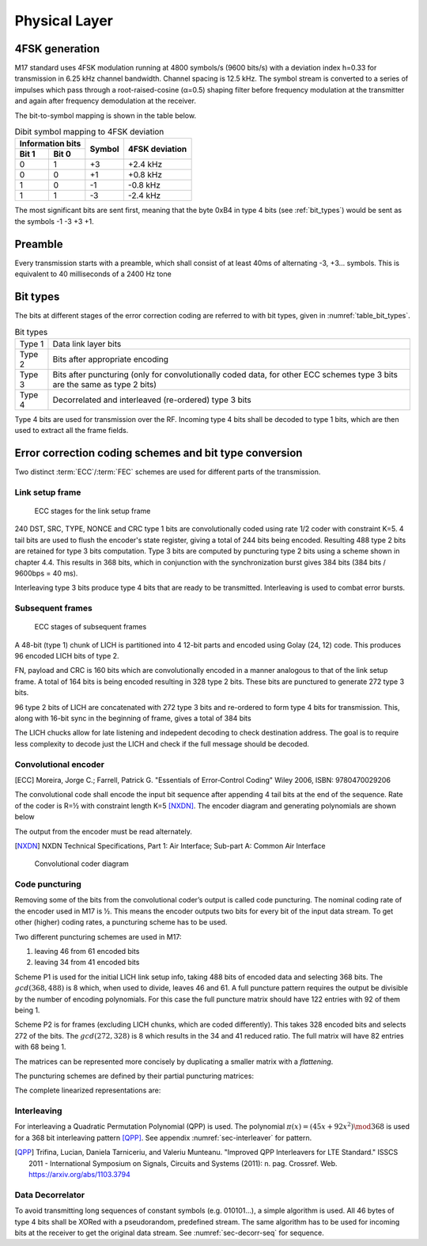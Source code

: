 Physical Layer
==============

4FSK generation
---------------

M17 standard uses 4FSK modulation running at 4800 symbols/s (9600
bits/s) with a deviation index h=0.33 for transmission in 6.25 kHz
channel bandwidth. Channel spacing is 12.5 kHz. The symbol stream is
converted to a series of impulses which pass through a
root-raised-cosine (α=0.5) shaping filter before frequency modulation
at the transmitter and again after frequency demodulation at the
receiver.

.. graph:: modulation
   :alt: RRC filter and Frequency Modulation
   :caption: 4FSK modulator dataflow

   rankdir="LR"
   src [shape=none, label=""]
   out [shape=none, label=""]
   "RRC Filter"[shape=box]
   "Frequency Modulation"[shape=box]

   src -- "RRC Filter" [label="Dibits Input"]
   "RRC Filter" -- "Frequency Modulation"
   "Frequency Modulation" -- out [label="4FSK output"]

The bit-to-symbol mapping is shown in the table below.

.. table:: Dibit symbol mapping to 4FSK deviation

   +-------------------------------+---------------+---------------+
   |Information bits               |Symbol         |4FSK deviation |
   +---------------+---------------+               |               |
   |Bit 1          | Bit 0         |               |               |
   +===============+===============+===============+===============+
   |0              |1              |+3             |+2.4 kHz       |
   +---------------+---------------+---------------+---------------+
   |0              |0              |+1             |+0.8 kHz       |
   +---------------+---------------+---------------+---------------+
   |1              |0              |-1             |-0.8 kHz       |
   +---------------+---------------+---------------+---------------+
   |1              |1              |-3             |-2.4 kHz       |
   +---------------+---------------+---------------+---------------+

.. todo:: update section

The most significant bits are sent first, meaning that the byte 0xB4
in type 4 bits (see :ref:`bit_types`) would be sent as the symbols -1 -3 +3
+1.

Preamble
--------

Every transmission starts with a preamble, which shall consist of at
least 40ms of alternating -3, +3... symbols. This is equivalent to 40
milliseconds of a 2400 Hz tone


.. _bit_types:

Bit types
---------

The bits at different stages of the error correction coding are
referred to with bit types, given in :numref:`table_bit_types`.

.. _table_bit_types:
.. table:: Bit types

   +---------------+------------------------------------------+
   |Type 1         |Data link layer bits                      |
   +---------------+------------------------------------------+
   |Type 2         |Bits after appropriate encoding           |
   +---------------+------------------------------------------+
   |Type 3         |Bits after puncturing (only for           |
   |               |convolutionally coded data, for other     |
   |               |ECC schemes type 3 bits are the same as   |
   |               |type 2 bits)                              |
   +---------------+------------------------------------------+
   |Type 4         |Decorrelated and interleaved (re-ordered) |
   |               |type 3 bits                               |
   +---------------+------------------------------------------+

Type 4 bits are used for transmission over the RF. Incoming type 4
bits shall be decoded to type 1 bits, which are then used to extract
all the frame fields.

Error correction coding schemes and bit type conversion
-------------------------------------------------------

Two distinct :term:`ECC`/:term:`FEC` schemes are used for different parts of
the transmission.


Link setup frame
~~~~~~~~~~~~~~~~

.. figure:: ../images/link_setup_frame_encoding.svg

   ECC stages for the link setup frame

240 DST, SRC, TYPE, NONCE and CRC type 1 bits are convolutionally
coded using rate 1/2 coder with constraint K=5. 4 tail bits are used
to flush the encoder's state register, giving a total of 244 bits
being encoded. Resulting 488 type 2 bits are retained for type 3 bits
computation. Type 3 bits are computed by puncturing type 2 bits using
a scheme shown in chapter 4.4. This results in 368 bits, which in
conjunction with the synchronization burst gives 384 bits (384 bits /
9600bps = 40 ms).

Interleaving type 3 bits produce type 4 bits that are ready to be
transmitted. Interleaving is used to combat error bursts.


Subsequent frames
~~~~~~~~~~~~~~~~~

.. figure:: ../images/frame_encoding.svg

   ECC stages of subsequent frames

A 48-bit (type 1) chunk of LICH is partitioned into 4 12-bit parts and
encoded using Golay (24, 12) code. This produces 96 encoded LICH bits
of type 2.

FN, payload and CRC is 160 bits which are convolutionally encoded in a manner
analogous to that of the link setup frame. A total of 164 bits is
being encoded resulting in 328 type 2 bits. These bits are punctured
to generate 272 type 3 bits.

96 type 2 bits of LICH are concatenated with 272 type 3 bits and
re-ordered to form type 4 bits for transmission. This, along with
16-bit sync in the beginning of frame, gives a total of 384 bits

The LICH chucks allow for late listening and indepedent decoding to
check destination address. The goal is to require less complexity to
decode just the LICH and check if the full message should be decoded.

Convolutional encoder
~~~~~~~~~~~~~~~~~~~~~

.. [ECC] Moreira, Jorge C.; Farrell, Patrick G. "Essentials of
         Error‐Control Coding" Wiley 2006, ISBN: 9780470029206

The convolutional code shall encode the input bit sequence after
appending 4 tail bits at the end of the sequence. Rate of the coder is
R=½ with constraint length K=5 [NXDN]_. The encoder diagram and generating
polynomials are shown below

.. math::
   :nowrap:

   \begin{align}
   G_1(D) =& 1 + D^3 + D^4 \\
   G_2(D) =& 1+ D + D^2 + D^4
   \end{align}

The output from the encoder must be read alternately.

.. [NXDN] NXDN Technical Specifications, Part 1: Air Interface;
          Sub-part A: Common Air Interface

.. figure:: ../images/convolutional.svg
   :scale: 30%

   Convolutional coder diagram

Code puncturing
~~~~~~~~~~~~~~~

Removing some of the bits from the convolutional coder’s output is
called code puncturing. The nominal coding rate of the encoder used in
M17 is ½. This means the encoder outputs two bits for every bit of the
input data stream. To get other (higher) coding rates, a puncturing
scheme has to be used.

Two different puncturing schemes are used in M17:

#. leaving 46 from 61 encoded bits
#. leaving 34 from 41 encoded bits

Scheme P1 is used for the initial LICH link setup info, taking 488
bits of encoded data and selecting 368 bits. The :math:`gcd(368, 488)`
is 8 which, when used to divide, leaves 46 and 61. A full puncture
pattern requires the output be divisible by the number of encoding
polynomials. For this case the full puncture matrix should have 122
entries with 92 of them being 1.

Scheme P2 is for frames (excluding LICH chunks, which are coded
differently). This takes 328 encoded bits and selects 272 of the
bits. The :math:`gcd(272, 328)` is 8 which results in the 34 and 41
reduced ratio. The full matrix will have 82 entries with 68 being 1.

The matrices can be represented more concisely by duplicating a
smaller matrix with a *flattening*.

.. math::
   :nowrap:

   \begin{align}
     S_{} = & \begin{bmatrix}
     a & \vec{r_1} & c \\
     b & \vec{r_2} & X
     \end{bmatrix} \\
     S_{full} = & \begin{bmatrix}
     a & \vec{r_1} & c & b & \vec{r_2} \\
     b & \vec{r_2} & a & \vec{r_1} & c
     \end{bmatrix}
   \end{align}


The puncturing schemes are defined by their partial puncturing matrices:

.. math::
   :nowrap:

   .. only:: latex
      \setcounter{MaxMatrixCols}{32}

   \begin{align}
   P1 = & \begin{bmatrix}
   1 & 1 & 1 & 0 & 1 & 1 & 0 & 1 & 1 & 1 & 1 & 0 & 1 & 1 & 0 & 1 & 1 & 1 & 1 & 0 & 1 & 1 & 0 & 1 & 1 & 1 & 1 & 0 & 1 & 1 & 1 \\
   1 & 0 & 1 & 1 & 0 & 1 & 1 & 1 & 1 & 0 & 1 & 1 & 0 & 1 & 1 & 1 & 1 & 0 & 1 & 1 & 0 & 1 & 1 & 1 & 1 & 0 & 1 & 1 & 0 & 1 & X
   \end{bmatrix} \\
   P2 = & \begin{bmatrix}
   1 & 1 & 1 & 1 & 1 & 1 & 1 & 1 & 1 & 1 & 0 & 1 & 1 & 1 & 1 & 1 & 1 & 1 & 1 & 1 & 1 \\
   1 & 1 & 0 & 1 & 1 & 0 & 1 & 1 & 0 & 1 & 1 & 0 & 1 & 1 & 0 & 1 & 1 & 0 & 1 & 1 & X
   \end{bmatrix}
   \end{align}


The complete linearized representations are:

.. code-block:: python
   :caption: linearized puncture patterns

   P1 = [1, 1, 1, 0, 1, 1, 0, 1, 1, 0, 1, 1, 0, 1, 1, 1, 1, 1, 1, 0,
   1, 1, 0, 1, 1, 0, 1, 1, 0, 1, 1, 1, 1, 1, 1, 0, 1, 1, 0, 1, 1, 0,
   1, 1, 0, 1, 1, 1, 1, 1, 1, 0, 1, 1, 0, 1, 1, 0, 1, 1, 1, 1, 1, 1,
   0, 1, 1, 0, 1, 1, 0, 1, 1, 0, 1, 1, 1, 1, 1, 1, 0, 1, 1, 0, 1, 1,
   0, 1, 1, 0, 1, 1, 1, 1, 1, 1, 0, 1, 1, 0, 1, 1, 0, 1, 1, 0, 1, 1,
   1, 1, 1, 1, 0, 1, 1, 0, 1, 1, 0, 1, 1, 1]

   P2 = [1, 1, 1, 1, 1, 0, 1, 1, 1, 1, 1, 0, 1, 1, 1, 1, 1, 0, 1, 1,
   0, 1, 1, 0, 1, 1, 1, 1, 1, 0, 1, 1, 1, 1, 1, 0, 1, 1, 1, 1, 1, 1,
   1, 1, 1, 1, 0, 1, 1, 1, 1, 1, 0, 1, 1, 1, 1, 1, 0, 1, 1, 0, 1, 1,
   0, 1, 1, 1, 1, 1, 0, 1, 1, 1, 1, 1, 0, 1, 1, 1, 1, 1]



Interleaving
~~~~~~~~~~~~

For interleaving a Quadratic Permutation Polynomial (QPP) is used. The
polynomial :math:`\pi(x)=(45x+92x^2)\mod 368` is used for a 368 bit interleaving
pattern [QPP]_. See appendix :numref:`sec-interleaver` for pattern.

.. [QPP] Trifina, Lucian, Daniela Tarniceriu, and Valeriu
         Munteanu. "Improved QPP Interleavers for LTE Standard." ISSCS
         2011 - International Symposium on Signals, Circuits and
         Systems (2011): n. pag. Crossref. Web. https://arxiv.org/abs/1103.3794


Data Decorrelator
~~~~~~~~~~~~~~~~~

To avoid transmitting long sequences of constant symbols
(e.g. 010101…), a simple algorithm is used. All 46
bytes of type 4 bits shall be XORed with a pseudorandom, predefined
stream. The same algorithm has to be used for incoming bits at the
receiver to get the original data stream. See :numref:`sec-decorr-seq` for sequence.

.. todo:: add diagram
